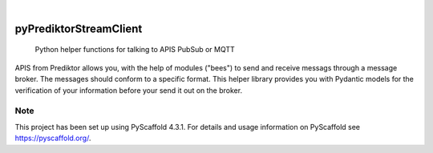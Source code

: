 .. These are examples of badges you might want to add to your README:
   please update the URLs accordingly

    .. image:: https://api.cirrus-ci.com/github/<USER>/pyPrediktorStreamClient.svg?branch=main
        :alt: Built Status
        :target: https://cirrus-ci.com/github/<USER>/pyPrediktorStreamClient
    .. image:: https://readthedocs.org/projects/pyPrediktorStreamClient/badge/?version=latest
        :alt: ReadTheDocs
        :target: https://pyPrediktorStreamClient.readthedocs.io/en/stable/
    .. image:: https://img.shields.io/coveralls/github/<USER>/pyPrediktorStreamClient/main.svg
        :alt: Coveralls
        :target: https://coveralls.io/r/<USER>/pyPrediktorStreamClient
    .. image:: https://img.shields.io/pypi/v/pyPrediktorStreamClient.svg
        :alt: PyPI-Server
        :target: https://pypi.org/project/pyPrediktorStreamClient/
    .. image:: https://img.shields.io/conda/vn/conda-forge/pyPrediktorStreamClient.svg
        :alt: Conda-Forge
        :target: https://anaconda.org/conda-forge/pyPrediktorStreamClient
    .. image:: https://pepy.tech/badge/pyPrediktorStreamClient/month
        :alt: Monthly Downloads
        :target: https://pepy.tech/project/pyPrediktorStreamClient
    .. image:: https://img.shields.io/twitter/url/http/shields.io.svg?style=social&label=Twitter
        :alt: Twitter
        :target: https://twitter.com/pyPrediktorStreamClient

.. image:: https://img.shields.io/badge/-PyScaffold-005CA0?logo=pyscaffold
    :alt: Project generated with PyScaffold
    :target: https://pyscaffold.org/

|

=======================
pyPrediktorStreamClient
=======================


    Python helper functions for talking to APIS PubSub or MQTT


APIS from Prediktor allows you, with the help of modules ("bees") to send
and receive messags through a message broker. The messages should conform to 
a specific format. This helper library provides you with Pydantic models for
the verification of your information before your send it out on the broker.


.. _pyscaffold-notes:

Note
====

This project has been set up using PyScaffold 4.3.1. For details and usage
information on PyScaffold see https://pyscaffold.org/.
